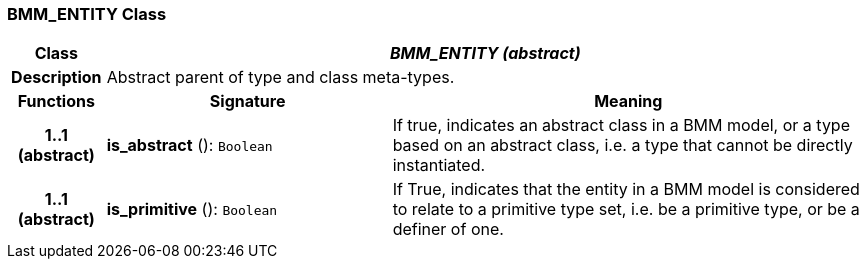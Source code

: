 === BMM_ENTITY Class

[cols="^1,3,5"]
|===
h|*Class*
2+^h|*_BMM_ENTITY (abstract)_*

h|*Description*
2+a|Abstract parent of type and class meta-types.

h|*Functions*
^h|*Signature*
^h|*Meaning*

h|*1..1 +
(abstract)*
|*is_abstract* (): `Boolean`
a|If true, indicates an abstract class in a BMM model, or a type based on an abstract class, i.e. a type that cannot be directly instantiated.

h|*1..1 +
(abstract)*
|*is_primitive* (): `Boolean`
a|If True, indicates that the entity in a BMM model is considered to relate to a primitive type set, i.e. be a primitive type, or be a definer of one.
|===
